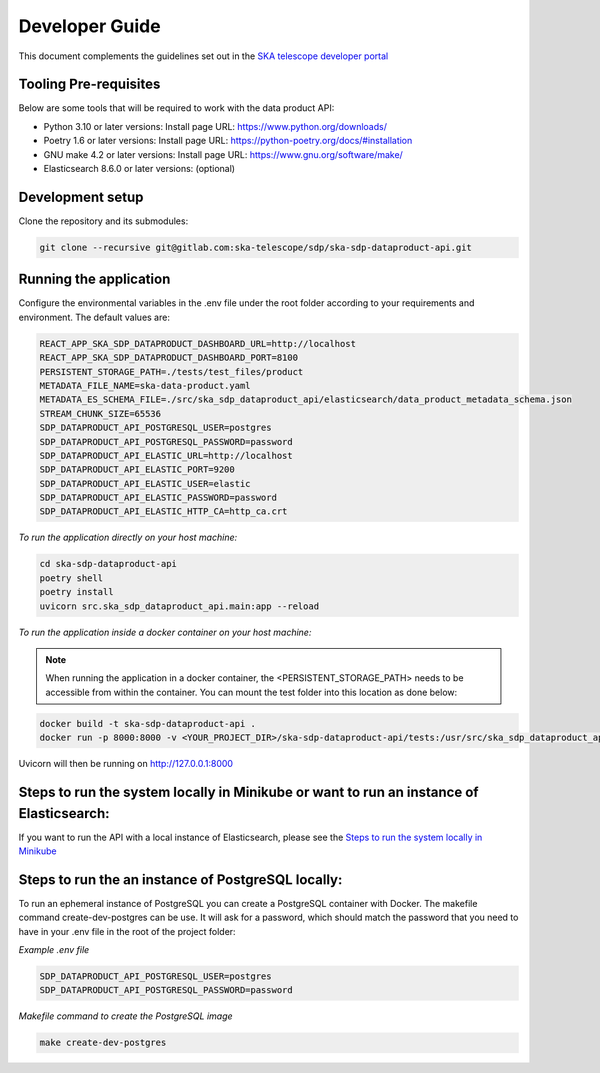 Developer Guide
~~~~~~~~~~~~~~~

This document complements the guidelines set out in the `SKA telescope developer portal <https://developer.skao.int/en/latest/>`_


Tooling Pre-requisites
======================

Below are some tools that will be required to work with the data product API:

- Python 3.10 or later versions: Install page URL: https://www.python.org/downloads/
- Poetry 1.6 or later versions: Install page URL: https://python-poetry.org/docs/#installation
- GNU make 4.2 or later versions: Install page URL: https://www.gnu.org/software/make/
- Elasticsearch 8.6.0 or later versions: (optional)

Development setup
=================

Clone the repository and its submodules:

.. code-block:: bash

    git clone --recursive git@gitlab.com:ska-telescope/sdp/ska-sdp-dataproduct-api.git

Running the application
=======================

Configure the environmental variables in the .env file under the root folder according to your requirements and environment. The default values are:

.. code-block:: bash

    REACT_APP_SKA_SDP_DATAPRODUCT_DASHBOARD_URL=http://localhost
    REACT_APP_SKA_SDP_DATAPRODUCT_DASHBOARD_PORT=8100
    PERSISTENT_STORAGE_PATH=./tests/test_files/product
    METADATA_FILE_NAME=ska-data-product.yaml
    METADATA_ES_SCHEMA_FILE=./src/ska_sdp_dataproduct_api/elasticsearch/data_product_metadata_schema.json
    STREAM_CHUNK_SIZE=65536
    SDP_DATAPRODUCT_API_POSTGRESQL_USER=postgres
    SDP_DATAPRODUCT_API_POSTGRESQL_PASSWORD=password
    SDP_DATAPRODUCT_API_ELASTIC_URL=http://localhost
    SDP_DATAPRODUCT_API_ELASTIC_PORT=9200
    SDP_DATAPRODUCT_API_ELASTIC_USER=elastic
    SDP_DATAPRODUCT_API_ELASTIC_PASSWORD=password
    SDP_DATAPRODUCT_API_ELASTIC_HTTP_CA=http_ca.crt

*To run the application directly on your host machine:*

.. code-block:: bash

    cd ska-sdp-dataproduct-api
    poetry shell
    poetry install
    uvicorn src.ska_sdp_dataproduct_api.main:app --reload

*To run the application inside a docker container on your host machine:*

.. note:: When running the application in a docker container, the <PERSISTENT_STORAGE_PATH> needs to be accessible from within the container. You can mount the test folder into this location as done below:

.. code-block:: bash

    docker build -t ska-sdp-dataproduct-api .
    docker run -p 8000:8000 -v <YOUR_PROJECT_DIR>/ska-sdp-dataproduct-api/tests:/usr/src/ska_sdp_dataproduct_api/tests ska-sdp-dataproduct-api

Uvicorn will then be running on http://127.0.0.1:8000


Steps to run the system locally in Minikube or want to run an instance of Elasticsearch:
========================================================================================

If you want to run the API with a local instance of Elasticsearch, please see the `Steps to run the system locally in Minikube <https://developer.skao.int/projects/ska-sdp-dataproduct-dashboard/en/latest/Deployment.html#steps-to-run-the-system-locally-in-minikube>`_ 

Steps to run the an instance of PostgreSQL locally:
========================================================================================

To run an ephemeral instance of PostgreSQL you can create a PostgreSQL container with Docker. The makefile command create-dev-postgres can be use. It will ask for a password, which should match the password that you need to have in your .env file in the root of the project folder:

*Example .env file*

.. code-block:: bash

    SDP_DATAPRODUCT_API_POSTGRESQL_USER=postgres
    SDP_DATAPRODUCT_API_POSTGRESQL_PASSWORD=password

*Makefile command to create the PostgreSQL image*

.. code-block:: bash

    make create-dev-postgres
